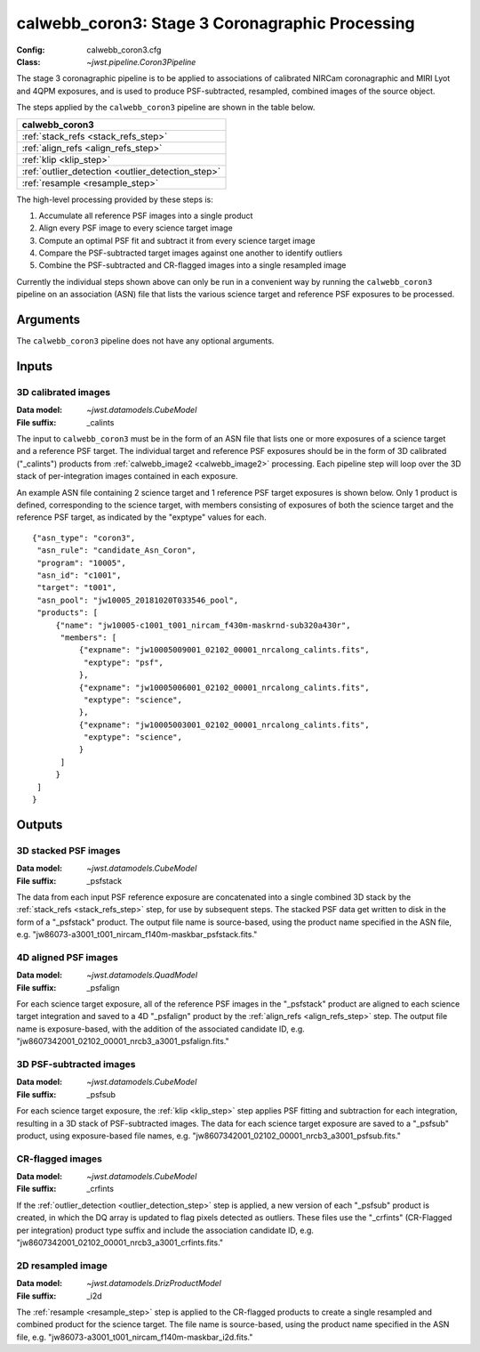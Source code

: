 .. _calwebb_coron3:

calwebb_coron3: Stage 3 Coronagraphic Processing
================================================

:Config: calwebb_coron3.cfg
:Class: `~jwst.pipeline.Coron3Pipeline`

The stage 3 coronagraphic pipeline is to be applied to
associations of calibrated NIRCam coronagraphic and MIRI Lyot and 4QPM
exposures, and is used to produce PSF-subtracted, resampled, combined images
of the source object.

The steps applied by the ``calwebb_coron3`` pipeline are shown in the table
below.

+---------------------------------------------------+
| calwebb_coron3                                    |
+===================================================+
| :ref:`stack_refs <stack_refs_step>`               |
+---------------------------------------------------+
| :ref:`align_refs <align_refs_step>`               |
+---------------------------------------------------+
| :ref:`klip <klip_step>`                           |
+---------------------------------------------------+
| :ref:`outlier_detection <outlier_detection_step>` |
+---------------------------------------------------+
| :ref:`resample <resample_step>`                   |
+---------------------------------------------------+

The high-level processing provided by these steps is:

1) Accumulate all reference PSF images into a single product
2) Align every PSF image to every science target image
3) Compute an optimal PSF fit and subtract it from every science target image
4) Compare the PSF-subtracted target images against one another to identify outliers
5) Combine the PSF-subtracted and CR-flagged images into a single resampled image

Currently the individual steps shown above can only be run in a convenient way by
running the ``calwebb_coron3`` pipeline on an association (ASN) file that lists the
various science target and reference PSF exposures to be processed.

Arguments
---------
The ``calwebb_coron3`` pipeline does not have any optional arguments.

Inputs
------

3D calibrated images
^^^^^^^^^^^^^^^^^^^^

:Data model: `~jwst.datamodels.CubeModel`
:File suffix: _calints

The input to ``calwebb_coron3`` must be in the form of an ASN file that lists
one or more exposures of a science target and a reference PSF target.
The individual target and reference PSF exposures should be in the form of 3D
calibrated ("_calints") products from :ref:`calwebb_image2 <calwebb_image2>`
processing. Each pipeline step will loop over the 3D stack of per-integration images
contained in each exposure.

An example ASN file containing 2 science target and 1 reference PSF target exposures is
shown below. Only 1 product is defined, corresponding to the science target, with members
consisting of exposures of both the science target and the reference PSF target, as
indicated by the "exptype" values for each.
::
 {"asn_type": "coron3",
  "asn_rule": "candidate_Asn_Coron",
  "program": "10005",
  "asn_id": "c1001",
  "target": "t001",
  "asn_pool": "jw10005_20181020T033546_pool",
  "products": [
      {"name": "jw10005-c1001_t001_nircam_f430m-maskrnd-sub320a430r",
       "members": [
           {"expname": "jw10005009001_02102_00001_nrcalong_calints.fits",
            "exptype": "psf",
           },
           {"expname": "jw10005006001_02102_00001_nrcalong_calints.fits",
            "exptype": "science",
           },
           {"expname": "jw10005003001_02102_00001_nrcalong_calints.fits",
            "exptype": "science",
           }
       ]
      }
  ]
 }

Outputs
-------

3D stacked PSF images
^^^^^^^^^^^^^^^^^^^^^

:Data model: `~jwst.datamodels.CubeModel`
:File suffix: _psfstack

The data from each input PSF reference exposure are concatenated into a single
combined 3D stack by the :ref:`stack_refs <stack_refs_step>` step, for use by subsequent
steps. The stacked PSF data get written to disk in the form of a "_psfstack" product.
The output file name is source-based, using the product name specified in the
ASN file, e.g. "jw86073-a3001_t001_nircam_f140m-maskbar_psfstack.fits."

4D aligned PSF images
^^^^^^^^^^^^^^^^^^^^^

:Data model: `~jwst.datamodels.QuadModel`
:File suffix: _psfalign

For each science target exposure, all of the reference PSF images in the
"_psfstack" product are aligned to each science target integration and saved to
a 4D "_psfalign" product by the :ref:`align_refs <align_refs_step>` step. The output file
name is exposure-based, with the addition of the associated candidate ID, e.g.
"jw8607342001_02102_00001_nrcb3_a3001_psfalign.fits."

3D PSF-subtracted images
^^^^^^^^^^^^^^^^^^^^^^^^

:Data model: `~jwst.datamodels.CubeModel`
:File suffix: _psfsub

For each science target exposure, the :ref:`klip <klip_step>` step applies PSF fitting and
subtraction for each integration, resulting in a 3D stack of PSF-subtracted
images. The data for each science target exposure are saved to a "_psfsub"
product, using exposure-based file names, e.g.
"jw8607342001_02102_00001_nrcb3_a3001_psfsub.fits."

CR-flagged images
^^^^^^^^^^^^^^^^^

:Data model: `~jwst.datamodels.CubeModel`
:File suffix: _crfints

If the :ref:`outlier_detection <outlier_detection_step>` step is applied, a new version of
each "_psfsub" product is created, in which the DQ array is updated to flag pixels detected
as outliers. These files use the "_crfints" (CR-Flagged per integration)
product type suffix and include the association candidate ID, e.g.
"jw8607342001_02102_00001_nrcb3_a3001_crfints.fits."

2D resampled image
^^^^^^^^^^^^^^^^^^

:Data model: `~jwst.datamodels.DrizProductModel`
:File suffix: _i2d

The :ref:`resample <resample_step>` step is applied to the CR-flagged products to create a
single resampled and combined product for the science target. The file name is
source-based, using the product name specified in the ASN file, e.g.
"jw86073-a3001_t001_nircam_f140m-maskbar_i2d.fits."
